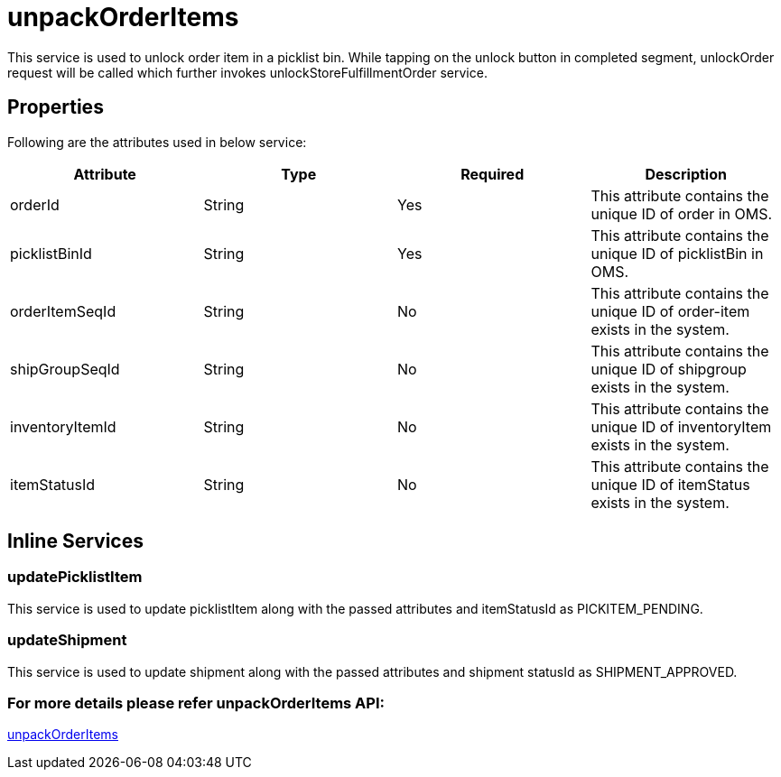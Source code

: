 = unpackOrderItems

This service is used to unlock order item in a picklist bin. While tapping on the unlock button in completed segment, unlockOrder request will be called which further invokes unlockStoreFulfillmentOrder service.

== Properties
Following are the attributes used in below service:

[width="100%", cols="4" options="header"]
|=======
|Attribute |Type |Required| Description
|orderId|String|Yes|This attribute contains the unique ID of order in OMS.
|picklistBinId|String|Yes|This attribute contains the unique ID of picklistBin in OMS.
|orderItemSeqId|String|No|This attribute contains the unique ID of order-item exists in the system.
|shipGroupSeqId|String|No|This attribute contains the unique ID of shipgroup exists in the system.
|inventoryItemId|String|No|This attribute contains the unique ID of inventoryItem exists in the system.
|itemStatusId|String|No|This attribute contains the unique ID of itemStatus exists in the system.
|=======

== Inline Services

=== updatePicklistItem
This service is used to update picklistItem along with the passed attributes and itemStatusId as PICKITEM_PENDING.

=== updateShipment
This service is used to update shipment along with the passed attributes and shipment statusId as SHIPMENT_APPROVED.

=== For more details please refer unpackOrderItems API:
link:../APIs/unpackOrderItems.adoc[unpackOrderItems]
